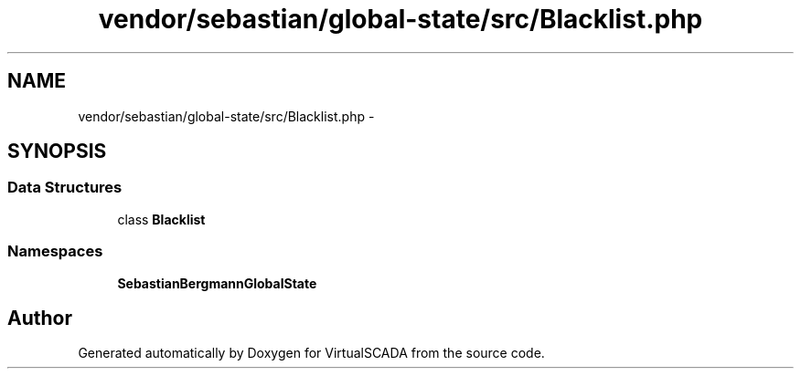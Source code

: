 .TH "vendor/sebastian/global-state/src/Blacklist.php" 3 "Tue Apr 14 2015" "Version 1.0" "VirtualSCADA" \" -*- nroff -*-
.ad l
.nh
.SH NAME
vendor/sebastian/global-state/src/Blacklist.php \- 
.SH SYNOPSIS
.br
.PP
.SS "Data Structures"

.in +1c
.ti -1c
.RI "class \fBBlacklist\fP"
.br
.in -1c
.SS "Namespaces"

.in +1c
.ti -1c
.RI " \fBSebastianBergmann\\GlobalState\fP"
.br
.in -1c
.SH "Author"
.PP 
Generated automatically by Doxygen for VirtualSCADA from the source code\&.

